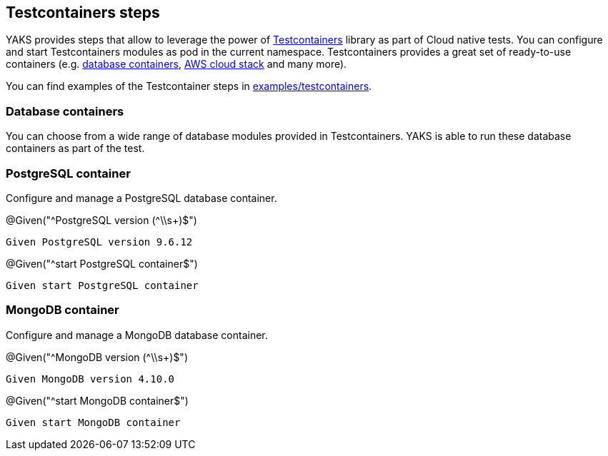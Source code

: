 [[steps-testcontainers]]
== Testcontainers steps

YAKS provides steps that allow to leverage the power of https://www.testcontainers.org/[Testcontainers] library as part of Cloud native tests.
You can configure and start Testcontainers modules as pod in the current namespace.
Testcontainers provides a great set of ready-to-use containers (e.g. https://www.testcontainers.org/modules/databases/[database containers], https://www.testcontainers.org/modules/localstack/[AWS cloud stack] and many more).

You can find examples of the Testcontainer steps in xref:../../examples/testcontainers/postgresql.feature.feature[examples/testcontainers].

[[testcontainer-database]]
=== Database containers

You can choose from a wide range of database modules provided in Testcontainers.
YAKS is able to run these database containers as part of the test.

[[testcontainer-postgresql]]
=== PostgreSQL container

Configure and manage a PostgreSQL database container.

.@Given("^PostgreSQL version (^\\s+)$")
[source,gherkin]
----
Given PostgreSQL version 9.6.12
----

.@Given("^start PostgreSQL container$")
[source,gherkin]
----
Given start PostgreSQL container
----

[[testcontainer-mongodb]]
=== MongoDB container

Configure and manage a MongoDB database container.

.@Given("^MongoDB version (^\\s+)$")
[source,gherkin]
----
Given MongoDB version 4.10.0
----

.@Given("^start MongoDB container$")
[source,gherkin]
----
Given start MongoDB container
----